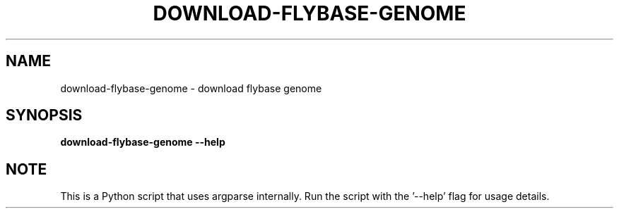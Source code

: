 .TH DOWNLOAD-FLYBASE-GENOME 1 2019-10-26 Python
.SH NAME
download-flybase-genome \- download flybase genome
.SH SYNOPSIS
.B download-flybase-genome
\fB\-\-help\fR
.SH NOTE
This is a Python script that uses argparse internally.
Run the script with the '--help' flag for usage details.
